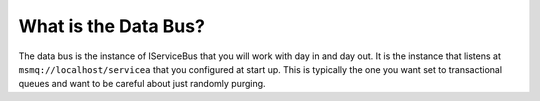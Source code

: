 What is the Data Bus?
"""""""""""""""""""""

The data bus is the instance of IServiceBus that you will work with day in and day out. It is the 
instance that listens at ``msmq://localhost/servicea`` that you configured at start up. This is
typically the one you want set to transactional queues and want to be careful about just randomly
purging.